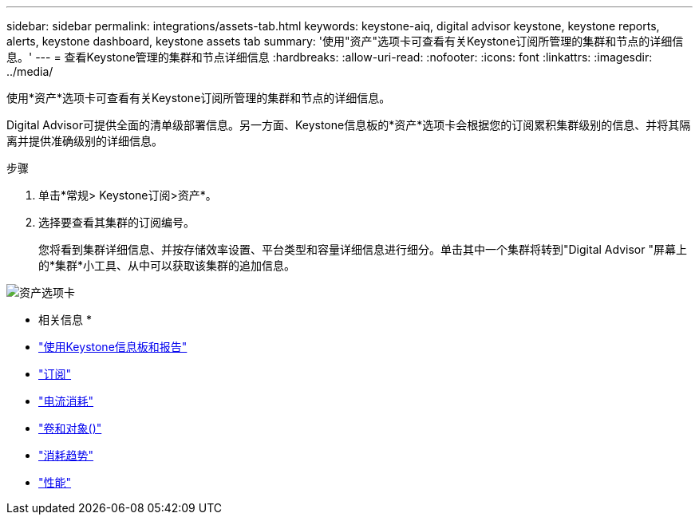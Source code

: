 ---
sidebar: sidebar 
permalink: integrations/assets-tab.html 
keywords: keystone-aiq, digital advisor keystone, keystone reports, alerts, keystone dashboard, keystone assets tab 
summary: '使用"资产"选项卡可查看有关Keystone订阅所管理的集群和节点的详细信息。' 
---
= 查看Keystone管理的集群和节点详细信息
:hardbreaks:
:allow-uri-read: 
:nofooter: 
:icons: font
:linkattrs: 
:imagesdir: ../media/


[role="lead"]
使用*资产*选项卡可查看有关Keystone订阅所管理的集群和节点的详细信息。

Digital Advisor可提供全面的清单级部署信息。另一方面、Keystone信息板的*资产*选项卡会根据您的订阅累积集群级别的信息、并将其隔离并提供准确级别的详细信息。

.步骤
. 单击*常规> Keystone订阅>资产*。
. 选择要查看其集群的订阅编号。
+
您将看到集群详细信息、并按存储效率设置、平台类型和容量详细信息进行细分。单击其中一个集群将转到"Digital Advisor "屏幕上的*集群*小工具、从中可以获取该集群的追加信息。



image:assets-tab-3.png["资产选项卡"]

* 相关信息 *

* link:../integrations/aiq-keystone-details.html["使用Keystone信息板和报告"]
* link:../integrations/subscriptions-tab.html["订阅"]
* link:../integrations/current-usage-tab.html["电流消耗"]
* link:../integrations/volumes-objects-tab.html["卷和对象()"]
* link:../integrations/capacity-trend-tab.html["消耗趋势"]
* link:../integrations/performance-tab.html["性能"]

